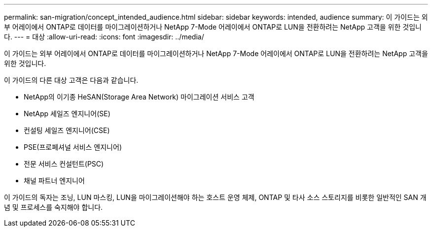 ---
permalink: san-migration/concept_intended_audience.html 
sidebar: sidebar 
keywords: intended, audience 
summary: 이 가이드는 외부 어레이에서 ONTAP로 데이터를 마이그레이션하거나 NetApp 7-Mode 어레이에서 ONTAP로 LUN을 전환하려는 NetApp 고객을 위한 것입니다. 
---
= 대상
:allow-uri-read: 
:icons: font
:imagesdir: ../media/


[role="lead"]
이 가이드는 외부 어레이에서 ONTAP로 데이터를 마이그레이션하거나 NetApp 7-Mode 어레이에서 ONTAP로 LUN을 전환하려는 NetApp 고객을 위한 것입니다.

이 가이드의 다른 대상 고객은 다음과 같습니다.

* NetApp의 이기종 HeSAN(Storage Area Network) 마이그레이션 서비스 고객
* NetApp 세일즈 엔지니어(SE)
* 컨설팅 세일즈 엔지니어(CSE)
* PSE(프로페셔널 서비스 엔지니어)
* 전문 서비스 컨설턴트(PSC)
* 채널 파트너 엔지니어


이 가이드의 독자는 조닝, LUN 마스킹, LUN을 마이그레이션해야 하는 호스트 운영 체제, ONTAP 및 타사 소스 스토리지를 비롯한 일반적인 SAN 개념 및 프로세스를 숙지해야 합니다.
